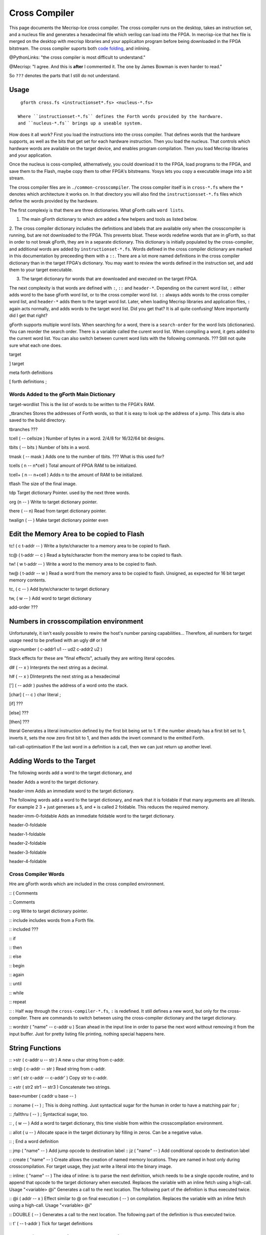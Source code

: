 Cross Compiler
###############

This page documents the Mecrisp-Ice cross compiler.  The cross compiler runs on the desktop,  takes an instruction set, and a  nucleus file and generates a hexadecimal file which verilog can load into the FPGA.  In mecrisp-ice that hex file is merged on the desktop with mecrisp libraries and your applicaiton program before being downloaded in the FPGA bitstream.  The cross compiler suports both `code folding <https://mecrisp-stellaris-folkdoc.sourceforge.io/folding.html>`_, and inlining.

@PythonLinks: "the cross compiler is most difficult to understand." 

@Mecrisp: "I agree. And this is **after** I commented it.  The one by James Bowman is even harder to read."

So ``???`` denotes the parts that I still do not understand.


Usage
-----

:: 

   gforth cross.fs <instructionset*.fs> <nucleus-*.fs>

  Where ``instructionset-*.fs`` defines the Forth words provided by the hardware.
  and ``nucleus-*.fs`` brings up a useable system.

How does it all work?  First you load the instructions into the cross compiler.  That defines words that the hardware supports, as well as the bits that get set for each hardware instruction.  Then you load the nucleus.  That controls which hardware words are available on the target device, and enables program compilation. Then you load Mecrisp libraries and your application. 

Once the nucleus is coss-compiled, althernatively, you could download it to the FPGA, load programs to the FPGA, and save them to the Flash, maybe copy them to other FPGA's bitstreams.  Yosys lets you copy a executable image into a bit stream.  

The cross compiler files are in ``./common-crosscompiler``.
The cross compiler itself is in ``cross-*.fs`` where the ``*`` denotes which architecture it works on. 
In that directory you will also find the ``instructionsset-*.fs`` files which define the words provided by the hardware. 

The first complexiy is that there are three dictionaries.  What gForth calls ``word lists``.   

1. The main gForth dictionary to which are added a few helpers and tools as listed below.  

2. The cross compiler dictionary includes the definitions and labels that are available only when the crosscompiler is running, but are not downloaded to the FPGA.  This prevents bloat.  These words redefine words that are in gForth, 
so that in order to not break gForth, they are in a separate dictionary. This dictionary is initially populated by the cross-compiler, and additional words are added by ``instructionset-*.fs``.  Words defined in the cross compiler dictionary are marked in this documentation by preceeding them with a ``::``.  There are a lot more named definitions in the cross compiler dictionary than in the target FPGA's dictionary.  You may want to review the words defined in the instruction set, and add them to your target executable. 

3. The target dictionary for words that are downloaded and executed on the target FPGA.  

The next complexity is that words are defined with  ``:``, ``::`` and ``header-*``.
Depending on the current word list, ``:`` either adds word to the base gForth word list, or to the 
cross compiler word list.  ``::`` always adds words to the cross compiler word list, and ``header-*``
adds them to the target word list.  Later, when loading Mecrisp libraries and application files, 
``:`` again acts normally, and adds words to the target word list.  Did you get that?  
It is all quite confusing! More importantly did I get that right?  

gForth supports multiple word lists.  When searching for a word,  there is a ``search-order`` for the word lists (dictionaries).   You can reorder the search order.   There is a variable called the curent word list.  When compiling a word, it gets added to the current word list.  You can also switch between current word lists with the following commands.  ??? Still not quite sure what each one does. 

target   

]         target 

meta     forth definitions 

[        forth definitions ;


Words Added to the gForth Main Dictionary
*****************************************

target-wordlist This is the list of words to be written to the FPGA's RAM. 

_tbranches Stores the addresses of Forth words, so that it is easy to look up the address of a jump. 
This data is also saved to the build directory. 

tbranches ???

tcell  ( -- cellsize ) Number of bytes in a word.  2/4/8 for 16/32/64 bit designs.

tbits  ( -- bits ) Number of bits in a word. 

tmask  ( -- mask ) Adds one to the number of tbits.  ??? What is this used for?

tcells ( n -- n*cell )  Total amount of FPGA RAM to be initialized.

tcell+ ( n -- n+cell ) Adds n to the amount of RAM to be initialized. 

tflash The size of the final image.

tdp Target dictionary Pointer.  used by the next three words.

org (n -- ) Write to target dictionary pointer.

there ( -- n) Read from target dictionary pointer.

twalign  ( -- )   Make target dictionary pointer even

Edit the Memory Area to be copied to Flash
------------------------------------------

tc!      ( c t-addr -- )  Write a byte/character to a memory area to be copied to flash. 

tc@      ( t-addr -- c )  Read a byte/character from the memory area to be copied to flash. 

tw!      ( w t-addr -- )  Write a word to the memory area to be copied to flash. 

tw@      ( t-addr -- w )  Read a word from the memory area to be copied to flash.  Unsigned, as expected for 16 bit target memory contents.

tc,      ( c -- ) Add byte/character to target dictionary

tw,      ( w -- ) Add word to target dictionary

add-order  ???


Numbers in crosscompilation environment
---------------------------------------

Unfortunately, it isn't easily possible to rewire the host's number parsing capabilities...
Therefore, all numbers for target usage need to be prefixed with an ugly d# or h#

sign>number   ( c-addr1 u1 -- ud2 c-addr2 u2 )

Stack effects for these are "final effects", actually they are writing literal opcodes.
 
d#     ( -- x )    Interprets the next string as a decimal. 

h#     ( -- x )    DInterprets the next string as a hexadecimal

[']    ( -- addr ) pushes the address of a word onto the stack.

[char] ( -- c )    char literal ;

[if]         ???  

[else]        ???

[then]        ???

literal Generates a literal instruction defined by the first bit being set to 1.  If the number already has a first bit set to 1, inverts it, sets the now zero first bit to 1, and then adds the invert command to the emitted Forth. 

tail-call-optimisation If the last word in a definition is a call, then we can just return up another level. 

Adding Words to the Target
--------------------------

The following words add a word to the target dictionary, and

header  Adds a word to the target dictionary.

header-imm  Adds an immediate word to the target dictionary. 
 
The following words add a word to the target dictionary, and
mark that it is foldable if that 
many arguments are all literals.  For example 2 3 + just generaes a 5, and ``+`` is called 2 foldable. 
This reduces the required memory. 

header-imm-0-foldable Adds an immediate foldable word to the target dictionary. 

header-0-foldable

header-1-foldable

header-2-foldable

header-3-foldable

header-4-foldable



Cross Compiler Words
********************

Hre are gForth words which are included in the cross compiled environment.  

:: (  Comments

:: \  Comments

:: org         Write to target dictionary pointer.

:: include     includes words from a Forth file. 

:: included     ???

:: if       

:: then     

:: else     

:: begin    

:: again    

:: until   

:: while      

:: repeat   

:: :  Half way through the ``cross-compiler-*.fs``, ``:`` is redefined.  It still defines a new word, but only for the cross-compiler. There are commands to switch between using the cross-compiler dictionary and the target dictionary. 

:: wordstr ( "name" -- c-addr u )   Scan ahead in the input line in order to parse the next word without removing it from the input buffer.  Just for pretty listing file printing, nothing special happens here.

String Functions
----------------

:: >str ( c-addr u -- str ) A new u char string from c-addr.

:: str@  (  c-addr -- str ) Read string from c-addr.

:: str! ( str c-addr -- c-addr' ) Copy str to c-addr.

:: +str ( str2 str1 -- str3 ) Concatenate two strings. 

base>number   ( caddr u base -- )
 

:: :noname   ( -- ) ; \ This is doing nothing. Just syntactical sugar for the human in order to have a matching pair for ;

:: ;fallthru ( -- ) ; \ Syntactical sugar, too.

:: , ( w -- ) \ Add a word to target dictionary, this time visible from within the crosscompilation environment.

:: allot ( u -- ) \ Allocate space in the target dictionary by filling in zeros. Can be a negative value. 

:: ; End a word definition

:: jmp ( "name" -- )  Add jump opcode to destination label
:: jz  ( "name" -- ) Add conditional opcode to destination label

:: create ( "name" -- ) Create allows the creation of named memory locations.
They are named in host only during crosscompilation.
For target usage, they just write a literal into the binary image.

:: inline: ( "name" -- )  The idea of inline: is to parse the next definition, 
which needs to be a single opcode routine,
and to append that opcode to the target dictionary when executed.
Replaces the variable with an inline fetch using a high-call. Usage "<variable> @i"
Generates a call to the next location. The following part of the definition is thus executed twice.

:: @i ( addr -- x ) \ Effect similar to @ on final execution ( -- ) on compilation. Replaces the variable with an inline fetch using a high-call. Usage "<variable> @i"

:: DOUBLE ( -- )  Generates a call to the next location. The following part of the definition is thus executed twice.

:: t' ( -- t-addr )  Tick for target definitions

Words for Generating the Output File
-----------------------------------

resolve ( orig -- ) Forward reference from orig to this location

.trim ( a-addr u )  shorten string until it ends with '.'

.suffix  ( c-addr u -- c-addr u ) e.g. "bar" -> "foo.bar"

create-output-file w/o create-file throw ;

out-suffix ( s -- h ) \ Create an output file h with suffix s
   
prepare-listing ( -- )
 
dumpall Saves the memory, and also the word index. 


QUESTIONS
*********

This is where I ask the questions I am not yet sure about. 

Why are we doing

tflash      1024 32 * tcell * erase

_tbranches  1024 64 * tcell * erase

I thought it should be 8K 16 tcell * * erase

And what is this? 

: tbranches cells _tbranches + ;

What is a high call?

what is the -8kb stuff.  I thought all of the J1 16 bits architectures could only access 8 kb. 

wordlist constant target-wordlist
: add-order ( wid -- ) >r get-order r> swap 1+ set-order ;
: :: get-current >r target-wordlist set-current : r> set-current ;

